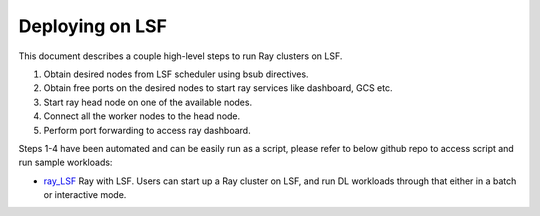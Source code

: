 .. _ray-LSF-deploy:

Deploying on LSF
================

This document describes a couple high-level steps to run Ray clusters on LSF.

1) Obtain desired nodes from LSF scheduler using bsub directives.
2) Obtain free ports on the desired nodes to start ray services like dashboard, GCS etc.
3) Start ray head node on one of the available nodes.
4) Connect all the worker nodes to the head node.
5) Perform port forwarding to access ray dashboard.

Steps 1-4 have been automated and can be easily run as a script, please refer to below github repo to access script and run sample workloads:

- `ray_LSF`_ Ray with LSF. Users can start up a Ray cluster on LSF, and run DL workloads through that either in a batch or interactive mode.

.. _`ray_LSF`: https://github.com/IBMSpectrumComputing/ray-integration
